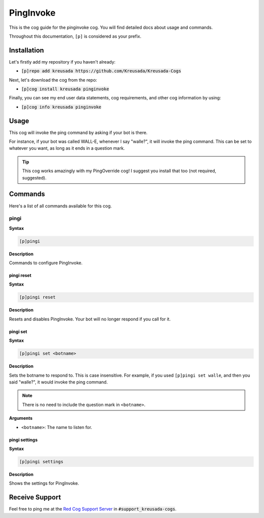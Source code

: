 .. _pinginvoke:

==========
PingInvoke
==========

This is the cog guide for the pinginvoke cog. You will
find detailed docs about usage and commands.

Throughout this documentation, ``[p]`` is considered as your prefix.

------------
Installation
------------

Let's firstly add my repository if you haven't already:

* :code:`[p]repo add kreusada https://github.com/Kreusada/Kreusada-Cogs`

Next, let's download the cog from the repo:

* :code:`[p]cog install kreusada pinginvoke`

Finally, you can see my end user data statements, cog requirements, and other cog information by using:

* :code:`[p]cog info kreusada pinginvoke`

-----
Usage
-----

This cog will invoke the ping command by asking if your bot is there.

For instance, if your bot was called WALL-E, whenever I say "walle?",
it will invoke the ping command. This can be set to whatever you want, as long as it ends in a question mark.

.. tip::

    This cog works amazingly with my PingOverride cog! I suggest you install that too (not required, suggested).

.. _pinginvoke-commands:

--------
Commands
--------

Here's a list of all commands available for this cog.

.. _pinginvoke-command-pingi:

^^^^^
pingi
^^^^^

**Syntax**

.. code-block:: ini

    [p]pingi

**Description**

Commands to configure PingInvoke.

.. _pinginvoke-command-pingi-reset:

"""""""""""
pingi reset
"""""""""""

**Syntax**

.. code-block:: ini

    [p]pingi reset

**Description**

Resets and disables PingInvoke. Your bot will no longer respond if you
call for it.

.. _pinginvoke-command-pingi-set:

"""""""""
pingi set
"""""""""

**Syntax**

.. code-block:: ini

    [p]pingi set <botname>

**Description**

Sets the botname to respond to. This is case insensitive.
For example, if you used ``[p]pingi set walle``, and then you said
"walle?", it would invoke the ping command.

.. note:: There is no need to include the question mark in ``<botname>``.

**Arguments**

* ``<botname>``: The name to listen for.

.. _pinginvoke-command-pingi-settings:

""""""""""""""
pingi settings
""""""""""""""

**Syntax**

.. code-block:: ini

    [p]pingi settings

**Description**

Shows the settings for PingInvoke.

---------------
Receive Support
---------------

Feel free to ping me at the `Red Cog Support Server <https://discord.gg/GET4DVk>`_ in :code:`#support_kreusada-cogs`.
